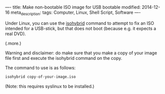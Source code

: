 ----
title: Make non-bootable ISO image for USB bootable
modified: 2014-12-16
meta_description: 
tags: Computer, Linux, Shell Script, Software
----

#+OPTIONS: ^:nil

Under Linux, you can use the [[http://www.syslinux.org/wiki/index.php/Isohybrid][isohybrid]] command to attempt to fix an
ISO intended for a USB-stick, but that does not boot (because e.g. it
expects a real DVD).

(.more.)

Warning and disclaimer: do make sure that you make a copy of your
image file first and execute the isohybrid command on the copy.

The command to use is as follows:

#+BEGIN_SRC sh
isohybrid copy-of-your-image.iso
#+END_SRC

(Note: this requires syslinux to be installed.)
